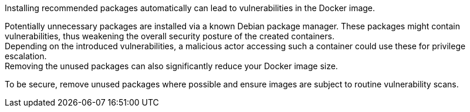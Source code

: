 Installing recommended packages automatically can lead to vulnerabilities in the
Docker image.

Potentially unnecessary packages are installed via a known Debian package
manager. These packages might contain vulnerabilities, thus weakening the
overall security posture of the created containers. +
Depending on the introduced vulnerabilities, a malicious actor accessing such a
container could use these for privilege escalation. +
Removing the unused packages can also significantly reduce your Docker image
size.

To be secure, remove unused packages where possible and ensure images are
subject to routine vulnerability scans.
